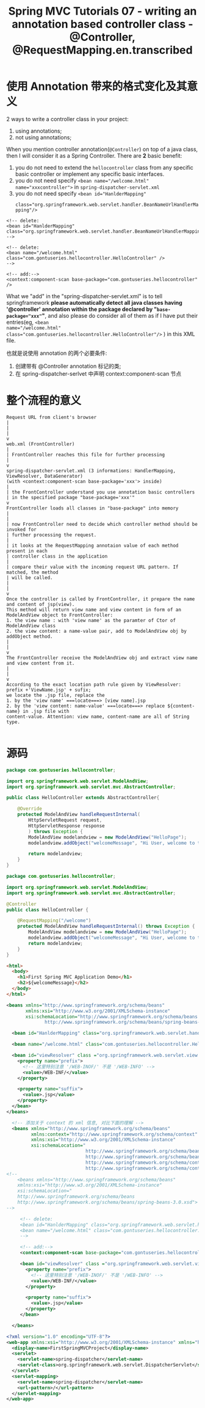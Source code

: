 #+TITLE: Spring MVC Tutorials 07 - writing an annotation based controller class -@Controller, @RequestMapping.en.transcribed

* 使用 Annotation 带来的格式变化及其意义
2 ways to write a controller class in your project:
1. using annotations;
2. not using annotations;


When you mention controller annotation(~@Controller~) on top of a java class,
then I will consider it as a Spring Controller. There are *2* basic benefit:
1. you do not need to extend the ~hellocontroller~ class from any specific basic
   controller or implement any specific basic interfaces.
2. you do not need specify ~<bean name="/welcome.html" name="xxxcontroller">~ in
   ~spring-dispatcher-servlet.xml~
3. you do not need specify ~<bean id="HanlderMapping"
   class="org.springframework.web.servlet.handler.BeanNameUrlHandlerMapping"/>~


#+BEGIN_EXAMPLE
    <!-- delete:
    <bean id="HanlderMapping" class="org.springframework.web.servlet.handler.BeanNameUrlHandlerMapping"/>
    -->

    <!-- delete:
    <bean name="/welcome.html" class="com.gontuseries.hellocontroller.HelloController" />
    -->

    <!-- add:-->
    <context:component-scan base-package="com.gontuseries.hellocontroller" />
#+END_EXAMPLE

What we "add" in the "spring-dispatcher-servlet.xml" is to tell springframework
*please automatically detect all java classes having '@controller' annotation
within the package declared by "~base-package="xxx"~"*, and also please do
consider all of them as if I have put their entries(eg, ~<bean
name="/welcome.html" class="com.gontuseries.hellocontroller.HelloController"/>~
) in this XML file.

也就是说使用 annotation 的两个必要条件:
1. 创建带有 @Controller annotation 标记的类;
2. 在 spring-dispatcher-serlvet 中声明 context:component-scan 节点


* 整个流程的意义

  #+BEGIN_EXAMPLE
Request URL from client's browser
|
|
|
v
web.xml (FrontController)
|
| FrontController reaches this file for further processing
|
v
spring-dispatcher-servlet.xml (3 informations: HandlerMapping, ViewResolver, DataGenerator)
(with <context:component-scan base-package='xxx'> inside)
|
| the FrontController understand you use annotation basic controllers
| in the specified package "base-package='xxx'"
v
FrontController loads all classes in "base-package" into memory
|
|
| now FrontController need to decide which controller method should be invoked for
| further processing the request.
|
| it looks at the RequestMapping annotaion value of each method present in each
| controller class in the application
|
| compare their value with the incoming request URL pattern. If matched, the method
| will be called.
|
|
v
Once the controller is called by FrontController, it prepare the name and content of jsp(view).
This method will return view name and view content in form of an ModelAndView object to FrontController:
1. the view name : with 'view name' as the paramter of Ctor of ModelAndView class
2. the view content: a name-value pair, add to ModelAndView obj by addObject method.
|
|
v
The FrontController receive the ModelAndView obj and extract view name and view content from it.
|
|
v
According to the exact location path rule given by ViewResolver:
prefix +'ViewName.jsp' + sufix;
we locate the .jsp file, replace the
1. by the 'view name' ===locate===> [view name].jsp
2. by the 'view content: name-value' ===locate===> replace ${content-name} in .jsp file with
content-value. Attention: view name, content-name are all of String type.

  #+END_EXAMPLE






* 源码

#+DOWNLOADED: /tmp/screenshot.png @ 2018-11-26 21:10:49
[[file:screenshot_2018-11-26_21-10-49.png]]

#+NAME: HelloController.java
#+BEGIN_SRC java
package com.gontuseries.hellocontroller;

import org.springframework.web.servlet.ModelAndView;
import org.springframework.web.servlet.mvc.AbstractController;

public class HelloController extends AbstractController{

    @Override
    protected ModelAndView handleRequestInternal(
        HttpServletRequest request,
        HttpServletResponse response
        ) throws Exception {
        ModelAndView modelandview = new ModelAndView("HelloPage");
        modelandview.addObject("welcomeMessage", "Hi User, welcome to the first Spring MVC Application");

        return modelandview;
    }
}
#+END_SRC

#+NAME: annotation version: HelloController.java
#+BEGIN_SRC java
  package com.gontuseries.hellocontroller;

  import org.springframework.web.servlet.ModelAndView;
  import org.springframework.web.servlet.mvc.AbstractController;

  @Controller
  public class HelloController {

      @RequestMapping("/welcome")
      protected ModelAndView handleRequestInternal() throws Exception {
          ModelAndView modelandview = new ModelAndView("HelloPage");
          modelandview.addObject("welcomeMessage", "Hi User, welcome to the first Spring MVC Application");
          return modelandview;
      }
  }
#+END_SRC

#+NAME: HelloPage.jsp
#+BEGIN_SRC html
<html>
  <body>
    <h1>First Spring MVC Application Demo</h1>
    <h2>${welcomeMessage}</h2>
  </body>
</html>
#+END_SRC

#+NAME: spring-dispatcher-servlet.xml
#+BEGIN_SRC xml
  <beans xmlns="http://www.springframework.org/schema/beans"
         xmlns:xsi="http://www.w3.org/2001/XMLSchema-instance"
         xsi:schemaLocation="http://www.springframework.org/schema/beans
                http://www.springframework.org/schema/beans/spring-beans-3.0.xsd">

    <bean id="HanlderMapping" class="org.springframework.web.servlet.handler.BeanNameUrlHandlerMapping"/>

    <bean name="/welcome.html" class="com.gontuseries.hellocontroller.HelloController" />

    <bean id="viewResolver" class ="org.springframework.web.servlet.view.InternalResourceViewResolver" >
      <property name="prefix">
        <!-- 这里特别注意 '/WEB-INOF/' 不是 '/WEB-INFO' -->
        <value>/WEB-INF/</value>
      </property>

      <property name="suffix">
        <value>.jsp</value>
      </property>
    </bean>
  </beans>
#+END_SRC

#+NAME: Annotation version: spring-dispatcher-servlet.xml
#+BEGIN_SRC xml
    <!-- 添加关于 context 的 xml 信息, 对比下面的理解 -->
    <beans xmlns="http://www.springframework.org/schema/beans"
           xmlns:context="http://www.springframework.org/schema/context"
           xmlns:xsi="http://www.w3.org/2001/XMLSchema-instance"
           xsi:schemaLocation="
                               http://www.springframework.org/schema/beans
                               http://www.springframework.org/schema/beans/spring-beans-3.0.xsd
                               http://www.springframework.org/schema/context
                               http://www.springframework.org/schema/context/spring-context.xsd">
  <!--
      <beans xmlns="http://www.springframework.org/schema/beans"
      xmlns:xsi="http://www.w3.org/2001/XMLSchema-instance"
      xsi:schemaLocation="
      http://www.springframework.org/schema/beans
      http://www.springframework.org/schema/beans/spring-beans-3.0.xsd">
  -->

       <!-- delete:
       <bean id="HanlderMapping" class="org.springframework.web.servlet.handler.BeanNameUrlHandlerMapping"/>
       <bean name="/welcome.html" class="com.gontuseries.hellocontroller.HelloController" />
       -->

       <!-- add:-->
       <context:component-scan base-package="com.gontuseries.hellocontroller" />

       <bean id="viewResolver" class ="org.springframework.web.servlet.view.InternalResourceViewResolver" >
         <property name="prefix">
           <!-- 这里特别注意 '/WEB-INOF/' 不是 '/WEB-INFO' -->
           <value>/WEB-INF/</value>
         </property>

         <property name="suffix">
           <value>.jsp</value>
         </property>
       </bean>

    </beans>
#+END_SRC
#+NAME: web.xml
#+BEGIN_SRC xml
<?xml version="1.0" encoding="UTF-8"?>
<web-app xmlns:xsi="http://www.w3.org/2001/XMLSchema-instance" xmlns="http://java.sun.com/xml/ns/javaee" xsi:schemaLocation="http://java.sun.com/xml/ns/javaee http://java.sun.com/xml/ns/javaee/web-app_3_0.xsd" id="WebApp_ID" version="3.0">
  <display-name>FirstSpringMVCProject</display-name>
  <servlet>
    <servlet-name>spring-dispatcher</servlet-name>
    <servlet-class>org.springframework.web.servlet.DispatcherServlet</servlet-class>
  </servlet>
  <servlet-mapping>
    <servlet-name>spring-dispatcher</servlet-name>
    <url-pattern>/</url-pattern>
  </servlet-mapping>
</web-app>
#+END_SRC

